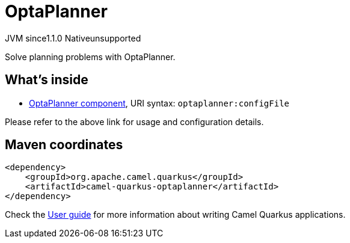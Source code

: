 // Do not edit directly!
// This file was generated by camel-quarkus-maven-plugin:update-extension-doc-page
= OptaPlanner
:cq-artifact-id: camel-quarkus-optaplanner
:cq-native-supported: false
:cq-status: Preview
:cq-description: Solve planning problems with OptaPlanner.
:cq-deprecated: false
:cq-jvm-since: 1.1.0
:cq-native-since: n/a

[.badges]
[.badge-key]##JVM since##[.badge-supported]##1.1.0## [.badge-key]##Native##[.badge-unsupported]##unsupported##

Solve planning problems with OptaPlanner.

== What's inside

* https://camel.apache.org/components/latest/optaplanner-component.html[OptaPlanner component], URI syntax: `optaplanner:configFile`

Please refer to the above link for usage and configuration details.

== Maven coordinates

[source,xml]
----
<dependency>
    <groupId>org.apache.camel.quarkus</groupId>
    <artifactId>camel-quarkus-optaplanner</artifactId>
</dependency>
----

Check the xref:user-guide/index.adoc[User guide] for more information about writing Camel Quarkus applications.
